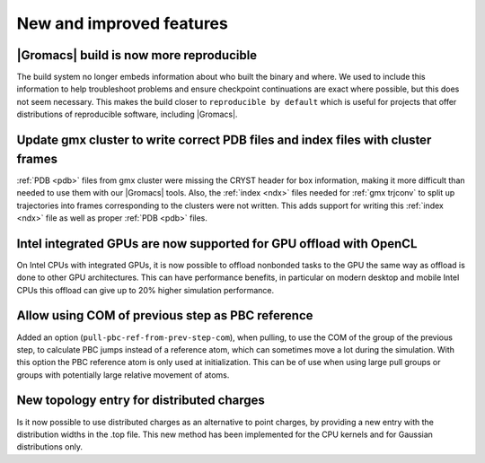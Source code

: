 New and improved features
^^^^^^^^^^^^^^^^^^^^^^^^^

|Gromacs| build is now more reproducible
"""""""""""""""""""""""""""""""""""""""""""""""""""""""""""""""""""""""""""""""""""""
The build system no longer embeds information about who built the
binary and where.  We used to include this information to help
troubleshoot problems and ensure checkpoint continuations are exact
where possible, but this does not seem necessary. This makes the build
closer to ``reproducible by default`` which is useful for projects
that offer distributions of reproducible software, including
|Gromacs|.

Update gmx cluster to write correct PDB files and index files with cluster frames
"""""""""""""""""""""""""""""""""""""""""""""""""""""""""""""""""""""""""""""""""""""

:ref:`PDB <pdb>` files from gmx cluster were missing the CRYST header for box information, making
it more difficult than needed to use them with our |Gromacs| tools. Also, the :ref:`index <ndx>`
files needed for :ref:`gmx trjconv` to split up trajectories into frames corresponding
to the clusters were not written. This adds support for writing this :ref:`index <ndx>` file
as well as proper :ref:`PDB <pdb>` files.

Intel integrated GPUs are now supported for GPU offload with OpenCL
"""""""""""""""""""""""""""""""""""""""""""""""""""""""""""""""""""""""""""""""""""""
On Intel CPUs with integrated GPUs, it is now possible to offload nonbonded tasks
to the GPU the same way as offload is done to other GPU architectures.
This can have performance benefits, in particular on modern desktop and mobile
Intel CPUs this offload can give up to 20% higher simulation performance.

Allow using COM of previous step as PBC reference
"""""""""""""""""""""""""""""""""""""""""""""""""""""""""""""""""""""""""""""""""""""

Added an option (``pull-pbc-ref-from-prev-step-com``), when pulling, to use
the COM of the group of the previous step, to calculate PBC jumps instead of a
reference atom, which can sometimes move a lot during the simulation.
With this option the PBC reference atom is only used at initialization.
This can be of use when using large pull groups or groups with potentially
large relative movement of atoms.

New topology entry for distributed charges
"""""""""""""""""""""""""""""""""""""""""""""""""""""""""""""""""""""""""""""""""""""
Is it now possible to use distributed charges as an alternative to point charges,
by providing a new entry with the distribution widths in the .top file. This new
method has been implemented for the CPU kernels and for Gaussian distributions only.

